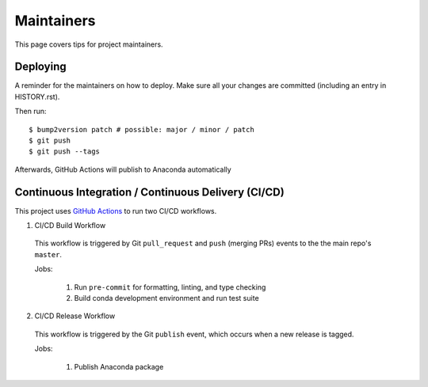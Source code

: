 .. highlight:: shell

============
Maintainers
============

This page covers tips for project maintainers.


Deploying
---------

A reminder for the maintainers on how to deploy.
Make sure all your changes are committed (including an entry in HISTORY.rst).

Then run::

$ bump2version patch # possible: major / minor / patch
$ git push
$ git push --tags

Afterwards, GitHub Actions will publish to Anaconda automatically


Continuous Integration / Continuous Delivery (CI/CD)
-----------------------------------------------------

This project uses `GitHub Actions <https://github.com/tomvothecoder/xcdat/actions>`_ to run two CI/CD workflows.

1. CI/CD Build Workflow

  This workflow is triggered by Git ``pull_request`` and ``push`` (merging PRs) events to the the main repo's ``master``.

  Jobs:

    1. Run ``pre-commit`` for formatting, linting, and type checking
    2. Build conda development environment and run test suite

2. CI/CD Release Workflow

  This workflow is triggered by the Git ``publish`` event, which occurs when a new release is tagged.

  Jobs:

    1. Publish Anaconda package

